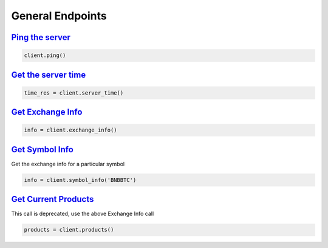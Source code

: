 General Endpoints
=================

`Ping the server <binance.html#binance.client.Client.ping>`_
^^^^^^^^^^^^^^^^^^^^^^^^^^^^^^^^^^^^^^^^^^^^^^^^^^^^^^^^^^^^

.. code:: python

    client.ping()

`Get the server time <binance.html#binance.client.Client.server_time>`_
^^^^^^^^^^^^^^^^^^^^^^^^^^^^^^^^^^^^^^^^^^^^^^^^^^^^^^^^^^^^^^^^^^^^^^^^^^^

.. code:: python

    time_res = client.server_time()

`Get Exchange Info <binance.html#binance.client.Client.exchange_info>`_
^^^^^^^^^^^^^^^^^^^^^^^^^^^^^^^^^^^^^^^^^^^^^^^^^^^^^^^^^^^^^^^^^^^^^^^^^^^

.. code:: python

    info = client.exchange_info()

`Get Symbol Info <binance.html#binance.client.Client.symbol_info>`_
^^^^^^^^^^^^^^^^^^^^^^^^^^^^^^^^^^^^^^^^^^^^^^^^^^^^^^^^^^^^^^^^^^^^^^^

Get the exchange info for a particular symbol

.. code:: python

    info = client.symbol_info('BNBBTC')

`Get Current Products <binance.html#binance.client.Client.products>`_
^^^^^^^^^^^^^^^^^^^^^^^^^^^^^^^^^^^^^^^^^^^^^^^^^^^^^^^^^^^^^^^^^^^^^^^^^

This call is deprecated, use the above Exchange Info call

.. code:: python

    products = client.products()

